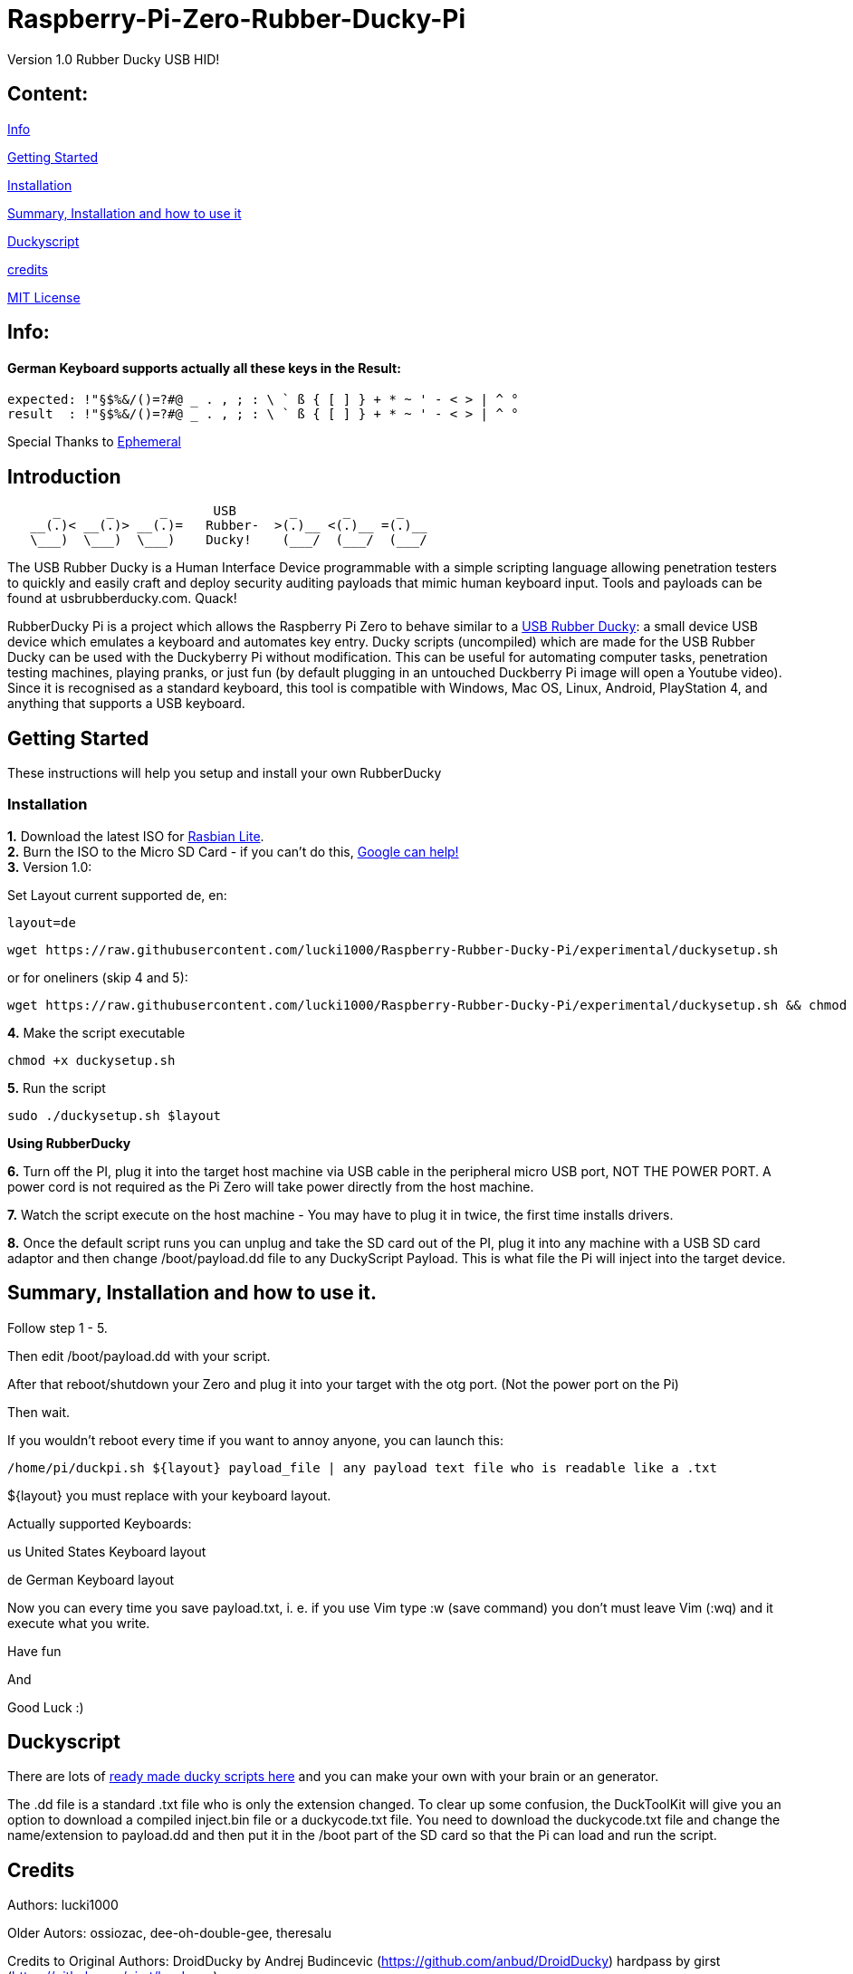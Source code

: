 = Raspberry-Pi-Zero-Rubber-Ducky-Pi

Version 1.0 Rubber Ducky USB HID!

== **Content:**

link:#info[Info]

link:#getting-started[Getting Started]

link:#installation[Installation]

link:#summary[ Summary, Installation and how to use it]

link:#duckyscript[Duckyscript]

link:#credits[credits]

link:#mit-license[MIT License]

[#info]
== Info:

==== German Keyboard supports actually all these keys in the Result:

```
expected: !"§$%&/()=?#@ _ . , ; : \ ` ß { [ ] } + * ~ ' - < > | ^ ° 
result  : !"§$%&/()=?#@ _ . , ; : \ ` ß { [ ] } + * ~ ' - < > | ^ °
```

Special Thanks to
https://electronics.stackexchange.com/users/135565/ephemeral[Ephemeral]

[#Introduction]
== Introduction

....
      _      _      _      USB       _      _      _
   __(.)< __(.)> __(.)=   Rubber-  >(.)__ <(.)__ =(.)__
   \___)  \___)  \___)    Ducky!    (___/  (___/  (___/ 
....

The USB Rubber Ducky is a Human Interface Device programmable with a simple
scripting language allowing penetration testers to quickly and easily craft and
deploy security auditing payloads that mimic human keyboard input. Tools and
payloads can be found at usbrubberducky.com. Quack!

RubberDucky Pi is a project which allows the
Raspberry Pi Zero to behave similar to a
https://hakshop.com/products/usb-rubber-ducky-deluxe[USB Rubber Ducky]: a small
device USB device which emulates a keyboard and automates key entry. Ducky
scripts (uncompiled) which are made for the USB Rubber Ducky can be used with
the Duckyberry Pi without modification. This can be useful for automating
computer tasks, penetration testing machines, playing pranks, or just fun (by
default plugging in an untouched Duckberry Pi image will open a Youtube video).
Since it is recognised as a standard keyboard, this tool is compatible with
Windows, Mac OS, Linux, Android, PlayStation 4, and anything that supports a USB
keyboard.

[#getting-started]
== Getting Started

These instructions will help you setup and install your own RubberDucky

[#installation]
=== Installation

**1.** Download the latest ISO for
https://www.raspberrypi.org/downloads/raspbian/[Rasbian Lite]. +
**2.** Burn the ISO to the Micro SD Card - if you can't do this,
https://www.google.com/search?q=burn+raspbian+lite+to+sd+card[Google can help!] +
**3.** Version 1.0:

Set Layout current supported de, en:
[source,bash]
----
layout=de
----

----
wget https://raw.githubusercontent.com/lucki1000/Raspberry-Rubber-Ducky-Pi/experimental/duckysetup.sh
----

or for oneliners (skip 4 and 5): 
----
wget https://raw.githubusercontent.com/lucki1000/Raspberry-Rubber-Ducky-Pi/experimental/duckysetup.sh && chmod +x duckysetup.sh && sudo ./duckysetup.sh $layout
----

**4.** Make the script executable

[source,bash]
----
chmod +x duckysetup.sh
----
**5.** Run the script

[source,bash]
----
sudo ./duckysetup.sh $layout
----

**Using RubberDucky**

**6.** Turn off the PI, plug it into the target host machine via USB cable in the
peripheral micro USB port, NOT THE POWER PORT. A power cord is not required as
the Pi Zero will take power directly from the host machine.

**7.** Watch the script execute on the host machine - You may have to plug it in
twice, the first time installs drivers.

**8.** Once the default script runs you can unplug and take the SD card out of the
PI, plug it into any machine with a USB SD card adaptor and then change
/boot/payload.dd file to any DuckyScript Payload. This is what file the Pi will
inject into the target device.

[#summary]
== Summary, Installation and how to use it.

Follow step 1 - 5.

Then edit /boot/payload.dd with your script.

After that reboot/shutdown your Zero and plug it into your target with the otg port.
(Not the power port on the Pi)

Then wait.

If you wouldn't reboot every time if you want to annoy anyone, you can launch this:

....
/home/pi/duckpi.sh ${layout} payload_file | any payload text file who is readable like a .txt
....

$\{layout} you must replace with your keyboard layout.

Actually supported Keyboards:

us United States Keyboard layout

de German Keyboard layout

Now you can every time you save payload.txt, i. e. if you use Vim type :w (save command) you don't must leave Vim (:wq)  and it execute what you write. 

Have fun 

And

Good Luck :)

[#duckyscript]
== Duckyscript

There are lots of
https://github.com/hak5darren/USB-Rubber-Ducky/wiki/Payloads[ready made ducky
scripts here] and you can make your own with your brain or an generator.

The .dd file is a standard .txt file who is only the extension changed. To clear
up some confusion, the DuckToolKit will give you an option to download a
compiled inject.bin file or a duckycode.txt file. You need to download the
duckycode.txt file and change the name/extension to payload.dd and then put it
in the /boot part of the SD card so that the Pi can load and run the script.

[#credits]
== Credits

Authors: lucki1000

Older Autors: 
ossiozac, dee-oh-double-gee, theresalu

Credits to Original Authors: DroidDucky by Andrej Budincevic
(https://github.com/anbud/DroidDucky) hardpass by girst
(https://github.com/girst/hardpass)

[#mit-license]
== MIT License

Copyright (c) [2018] [Zac Henry Orehawa]

Permission is hereby granted, free of charge, to any person obtaining a copy of
this software and associated documentation files (the "Software"), to deal in
the Software without restriction, including without limitation the rights to
use, copy, modify, merge, publish, distribute, sublicense, and/or sell copies of
the Software, and to permit persons to whom the Software is furnished to do so,
subject to the following conditions:

The above copyright notice and this permission notice shall be included in all
copies or substantial portions of the Software.

THE SOFTWARE IS PROVIDED "AS IS", WITHOUT WARRANTY OF ANY KIND, EXPRESS OR
IMPLIED, INCLUDING BUT NOT LIMITED TO THE WARRANTIES OF MERCHANTABILITY, FITNESS
FOR A PARTICULAR PURPOSE AND NONINFRINGEMENT. IN NO EVENT SHALL THE AUTHORS OR
COPYRIGHT HOLDERS BE LIABLE FOR ANY CLAIM, DAMAGES OR OTHER LIABILITY, WHETHER
IN AN ACTION OF CONTRACT, TORT OR OTHERWISE, ARISING FROM, OUT OF OR IN
CONNECTION WITH THE SOFTWARE OR THE USE OR OTHER DEALINGS IN THE SOFTWARE.
*
